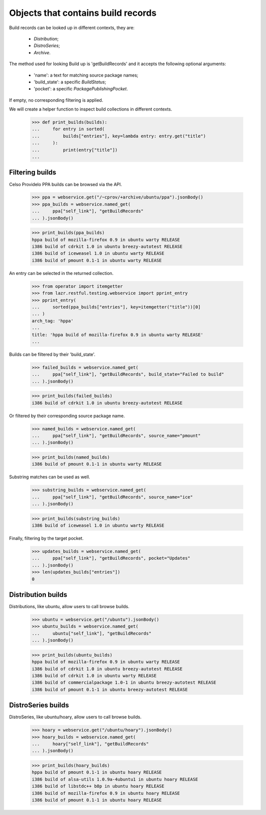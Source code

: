 Objects that contains build records
===================================

Build records can be looked up in different contexts, they are:

 * `Distribution`;
 * `DistroSeries`;
 * `Archive`.

The method used for looking Build up is 'getBuildRecords' and it
accepts the following optional arguments:

 * 'name': a text for matching source package names;
 * 'build_state': a specific `BuildStatus`;
 * 'pocket': a specific `PackagePublishingPocket`.

If empty, no corresponding filtering is applied.

We will create a helper function to inspect build collections in
different contexts.

    >>> def print_builds(builds):
    ...     for entry in sorted(
    ...         builds["entries"], key=lambda entry: entry.get("title")
    ...     ):
    ...         print(entry["title"])
    ...


Filtering builds
----------------

Celso Providelo PPA builds can be browsed via the API.

    >>> ppa = webservice.get("/~cprov/+archive/ubuntu/ppa").jsonBody()
    >>> ppa_builds = webservice.named_get(
    ...     ppa["self_link"], "getBuildRecords"
    ... ).jsonBody()

    >>> print_builds(ppa_builds)
    hppa build of mozilla-firefox 0.9 in ubuntu warty RELEASE
    i386 build of cdrkit 1.0 in ubuntu breezy-autotest RELEASE
    i386 build of iceweasel 1.0 in ubuntu warty RELEASE
    i386 build of pmount 0.1-1 in ubuntu warty RELEASE

An entry can be selected in the returned collection.

    >>> from operator import itemgetter
    >>> from lazr.restful.testing.webservice import pprint_entry
    >>> pprint_entry(
    ...     sorted(ppa_builds["entries"], key=itemgetter("title"))[0]
    ... )
    arch_tag: 'hppa'
    ...
    title: 'hppa build of mozilla-firefox 0.9 in ubuntu warty RELEASE'
    ...

Builds can be filtered by their 'build_state'.

    >>> failed_builds = webservice.named_get(
    ...     ppa["self_link"], "getBuildRecords", build_state="Failed to build"
    ... ).jsonBody()

    >>> print_builds(failed_builds)
    i386 build of cdrkit 1.0 in ubuntu breezy-autotest RELEASE

Or filtered by their corresponding source package name.

    >>> named_builds = webservice.named_get(
    ...     ppa["self_link"], "getBuildRecords", source_name="pmount"
    ... ).jsonBody()

    >>> print_builds(named_builds)
    i386 build of pmount 0.1-1 in ubuntu warty RELEASE

Substring matches can be used as well.

    >>> substring_builds = webservice.named_get(
    ...     ppa["self_link"], "getBuildRecords", source_name="ice"
    ... ).jsonBody()

    >>> print_builds(substring_builds)
    i386 build of iceweasel 1.0 in ubuntu warty RELEASE

Finally, filtering by the target pocket.

    >>> updates_builds = webservice.named_get(
    ...     ppa["self_link"], "getBuildRecords", pocket="Updates"
    ... ).jsonBody()
    >>> len(updates_builds["entries"])
    0


Distribution builds
-------------------

Distributions, like ubuntu, allow users to call browse builds.

    >>> ubuntu = webservice.get("/ubuntu").jsonBody()
    >>> ubuntu_builds = webservice.named_get(
    ...     ubuntu["self_link"], "getBuildRecords"
    ... ).jsonBody()

    >>> print_builds(ubuntu_builds)
    hppa build of mozilla-firefox 0.9 in ubuntu warty RELEASE
    i386 build of cdrkit 1.0 in ubuntu breezy-autotest RELEASE
    i386 build of cdrkit 1.0 in ubuntu warty RELEASE
    i386 build of commercialpackage 1.0-1 in ubuntu breezy-autotest RELEASE
    i386 build of pmount 0.1-1 in ubuntu breezy-autotest RELEASE


DistroSeries builds
-------------------

DistroSeries, like ubuntu/hoary, allow users to call browse builds.

    >>> hoary = webservice.get("/ubuntu/hoary").jsonBody()
    >>> hoary_builds = webservice.named_get(
    ...     hoary["self_link"], "getBuildRecords"
    ... ).jsonBody()

    >>> print_builds(hoary_builds)
    hppa build of pmount 0.1-1 in ubuntu hoary RELEASE
    i386 build of alsa-utils 1.0.9a-4ubuntu1 in ubuntu hoary RELEASE
    i386 build of libstdc++ b8p in ubuntu hoary RELEASE
    i386 build of mozilla-firefox 0.9 in ubuntu hoary RELEASE
    i386 build of pmount 0.1-1 in ubuntu hoary RELEASE

